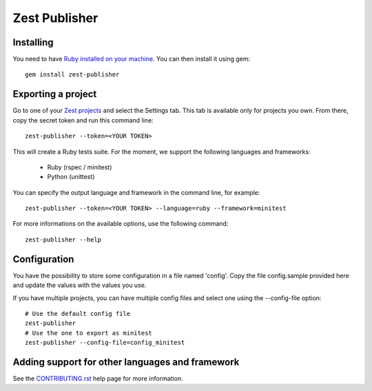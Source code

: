 Zest Publisher
==============

.. image:: https://travis-ci.org/Smartesting/zest-publisher.svg?branch=master
  :target: https://travis-ci.org/Smartesting/zest-publisher

.. image:: https://badge.fury.io/rb/zest-publisher.svg
  :target: http://badge.fury.io/rb/zest-publisher

.. image:: https://codeclimate.com/github/Smartesting/zest-publisher.png
  :target: https://codeclimate.com/github/Smartesting/zest-publisher

.. image:: https://codeclimate.com/github/Smartesting/zest-publisher/coverage.png
  :target: https://codeclimate.com/github/Smartesting/zest-publisher

.. image:: https://gemnasium.com/Smartesting/zest-publisher.svg
  :target: https://gemnasium.com/Smartesting/zest-publisher


Installing
----------

You need to have `Ruby installed on your machine <https://www.ruby-lang.org/en/installation/>`_. You can then install it using gem::

  gem install zest-publisher


Exporting a project
-------------------

Go to one of your `Zest projects <https://www.zest-testing.com/#/projects>`_ and select the Settings tab.
This tab is available only for projects you own.
From there, copy the secret token and run this command line::

  zest-publisher --token=<YOUR TOKEN>

This will create a Ruby tests suite. For the moment, we support the following languages and frameworks:

 - Ruby (rspec / minitest)
 - Python (unittest)

You can specify the output language and framework in the command line, for example::

  zest-publisher --token=<YOUR TOKEN> --language=ruby --framework=minitest

For more informations on the available options, use the following command::

  zest-publisher --help

Configuration
-------------

You have the possibility to store some configuration in a file named 'config'. Copy the file config.sample provided here and update the values with the values you use.

If you have multiple projects, you can have multiple config files and select one using the --config-file option::

    # Use the default config file
    zest-publisher
    # Use the one to export as minitest
    zest-publisher --config-file=config_minitest


Adding support for other languages and framework
------------------------------------------------

See the `CONTRIBUTING.rst <https://github.com/Smartesting/zest-publisher/blob/master/CONTRIBUTING.rst>`_ help page for more information.